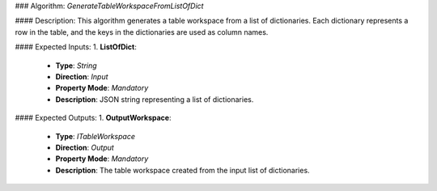 ### Algorithm: `GenerateTableWorkspaceFromListOfDict`

#### Description:
This algorithm generates a table workspace from a list of dictionaries.
Each dictionary represents a row in the table, and the keys in the
dictionaries are used as column names.

#### Expected Inputs:
1. **ListOfDict**:
   - **Type**: `String`
   - **Direction**: `Input`
   - **Property Mode**: `Mandatory`
   - **Description**: JSON string representing a list of dictionaries.

#### Expected Outputs:
1. **OutputWorkspace**:
   - **Type**: `ITableWorkspace`
   - **Direction**: `Output`
   - **Property Mode**: `Mandatory`
   - **Description**: The table workspace created from the input list of dictionaries.
